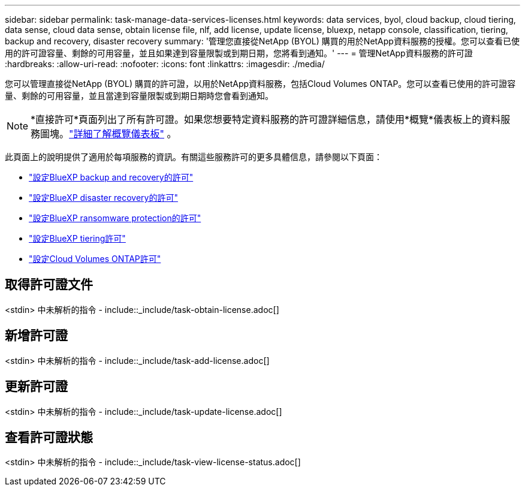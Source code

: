 ---
sidebar: sidebar 
permalink: task-manage-data-services-licenses.html 
keywords: data services, byol, cloud backup, cloud tiering, data sense, cloud data sense, obtain license file, nlf, add license, update license, bluexp, netapp console, classification, tiering, backup and recovery, disaster recovery 
summary: '管理您直接從NetApp (BYOL) 購買的用於NetApp資料服務的授權。您可以查看已使用的許可證容量、剩餘的可用容量，並且如果達到容量限製或到期日期，您將看到通知。' 
---
= 管理NetApp資料服務的許可證
:hardbreaks:
:allow-uri-read: 
:nofooter: 
:icons: font
:linkattrs: 
:imagesdir: ./media/


[role="lead"]
您可以管理直接從NetApp (BYOL) 購買的許可證，以用於NetApp資料服務，包括Cloud Volumes ONTAP。您可以查看已使用的許可證容量、剩餘的可用容量，並且當達到容量限製或到期日期時您會看到通知。


NOTE: *直接許可*頁面列出了所有許可證。如果您想要特定資料服務的許可證詳細信息，請使用*概覽*儀表板上的資料服務圖塊。link:task-homepage.html#overview-page["詳細了解概覽儀表板"] 。

此頁面上的說明提供了適用於每項服務的資訊。有關這些服務許可的更多具體信息，請參閱以下頁面：

* https://docs.netapp.com/us-en/bluexp-backup-recovery/br-start-licensing.html["設定BlueXP backup and recovery的許可"^]
* https://docs.netapp.com/us-en/bluexp-disaster-recovery/get-started/dr-licensing.html["設定BlueXP disaster recovery的許可"^]
* https://docs.netapp.com/us-en/bluexp-ransomware-protection/rp-start-licenses.html["設定BlueXP ransomware protection的許可"^]
* https://docs.netapp.com/us-en/bluexp-tiering/task-licensing-cloud-tiering.html["設定BlueXP tiering許可"^]
* https://docs.netapp.com/us-en/bluexp-cloud-volumes-ontap/concept-licensing.html["設定Cloud Volumes ONTAP許可"^]




== 取得許可證文件

<stdin> 中未解析的指令 - include::_include/task-obtain-license.adoc[]



== 新增許可證

<stdin> 中未解析的指令 - include::_include/task-add-license.adoc[]



== 更新許可證

<stdin> 中未解析的指令 - include::_include/task-update-license.adoc[]



== 查看許可證狀態

<stdin> 中未解析的指令 - include::_include/task-view-license-status.adoc[]
